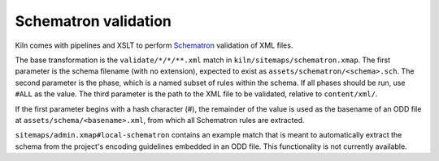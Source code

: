 Schematron validation
=====================

Kiln comes with pipelines and XSLT to perform `Schematron`_ validation
of XML files.

The base transformation is the ``validate/*/*/**.xml`` match in
``kiln/sitemaps/schematron.xmap``. The first parameter is the schema
filename (with no extension), expected to exist as
``assets/schematron/<schema>.sch``. The second parameter is the phase,
which is a named subset of rules within the schema. If all phases
should be run, use ``#ALL`` as the value. The third parameter is the
path to the XML file to be validated, relative to ``content/xml/``.

If the first parameter begins with a hash character (#), the remainder
of the value is used as the basename of an ODD file at
``assets/schema/<basename>.xml``, from which all Schematron rules are
extracted.

``sitemaps/admin.xmap#local-schematron`` contains an example match
that is meant to automatically extract the schema from the project's
encoding guidelines embedded in an ODD file. This functionality is not
currently available.


.. _Schematron: http://www.schematron.com/

